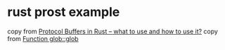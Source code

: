 * rust prost example
:PROPERTIES:
:CUSTOM_ID: rust-prost-example
:END:
copy from
[[https://users.rust-lang.org/t/protocol-buffers-in-rust-what-to-use-and-how-to-use-it/88647][Protocol
Buffers in Rust -- what to use and how to use it?]] copy from
[[https://docs.rs/glob/latest/glob/fn.glob.html][Function glob::glob]]
